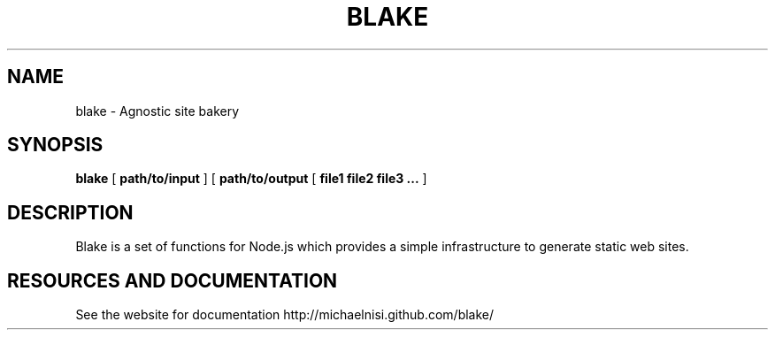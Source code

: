 .TH BLAKE "1" "2012" "" ""


.SH "NAME"
blake \- Agnostic site bakery

.SH SYNOPSIS


.B blake
[
.B path/to/input
]
[
.B path/to/output
[
.B file1 file2 file3 ... 
]


.SH DESCRIPTION

Blake is a set of functions for Node.js which provides
a simple infrastructure to generate static web sites.

.SH RESOURCES AND DOCUMENTATION

See the website for documentation http://michaelnisi.github.com/blake/
